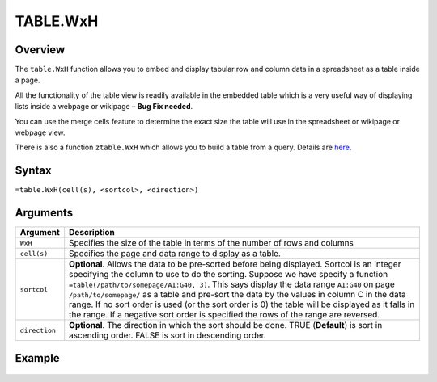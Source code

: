 =========
TABLE.WxH
=========

Overview
--------

The ``table.WxH`` function allows you to embed and display tabular row and column data in a spreadsheet as a table inside a page.

All the functionality of the table view is readily available in the embedded table which is a very useful way of displaying lists inside a webpage or wikipage – **Bug Fix needed**.

You can use the merge cells feature to determine the exact size the table will use in the spreadsheet or wikipage or webpage view.

There is also a function ``ztable.WxH`` which allows you to build a table from a query. Details are `here`_.

Syntax
------

``=table.WxH(cell(s), <sortcol>, <direction>)``

Arguments
---------

.. tabularcolumns:: |l|L|

============= ==================================================================
Argument      Description
============= ==================================================================
``WxH``       Specifies the size of the table in terms of the number of rows
              and columns

``cell(s)``   Specifies the page and data range to display as a table.

``sortcol``   **Optional**. Allows the data to be pre-sorted before being
              displayed. Sortcol is an integer specifying the column to use
              to do the sorting. Suppose we have specify a function
              ``=table(/path/to/somepage/A1:G40, 3)``. This says display the
              data range ``A1:G40`` on page ``/path/to/somepage/`` as a table
              and pre-sort the data by the values in column C in the data range.
              If no sort order is used (or the sort order is 0) the table will
              be displayed as it falls in the range.
              If a negative sort order is specified the rows of the range
              are reversed.

``direction`` **Optional**. The direction in which the sort should be done.
              TRUE (**Default**) is sort in ascending order.
              FALSE is sort in descending order.

============= ==================================================================

Example
-------

.. figure:: /images/example-table.png

.. _here: /contents/hypernumbers-functions/database/ztable.html
